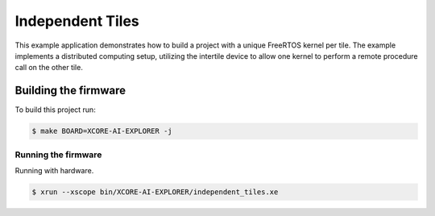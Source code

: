 =================
Independent Tiles
=================

This example application demonstrates how to build a project with a unique FreeRTOS kernel per tile.  The example implements a distributed computing setup, utilizing the intertile device to allow one kernel to perform a remote procedure call on the other tile.

*********************
Building the firmware
*********************

To build this project run:

.. code-block:: console

    $ make BOARD=XCORE-AI-EXPLORER -j

Running the firmware
====================

Running with hardware.

.. code-block:: console

    $ xrun --xscope bin/XCORE-AI-EXPLORER/independent_tiles.xe
